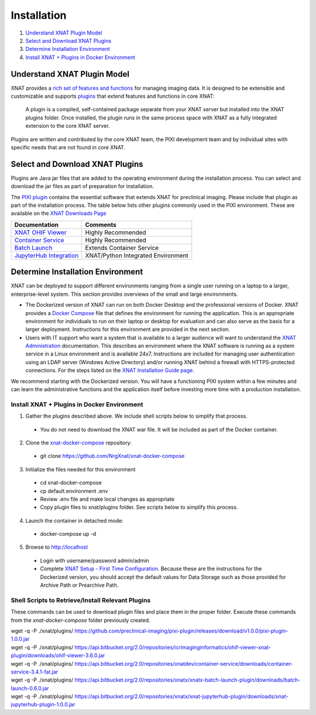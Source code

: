 Installation
============

1. `Understand XNAT Plugin Model`_
2. `Select and Download XNAT Plugins`_
3. `Determine Installation Environment`_
4. `Install XNAT + Plugins in Docker Environment`_



----------------------------
Understand XNAT Plugin Model
----------------------------
XNAT provides a `rich set of features and functions <https://www.xnat.org/about>`_ for managing imaging data.
It is designed to be extensible and customizable and supports `plugins <https://wiki.xnat.org/documentation/developing-xnat-plugins>`_ that extend features and functions in core
XNAT:

  A plugin is a compiled, self-contained package separate from your XNAT server but installed
  into the XNAT plugins folder. Once installed, the plugin runs in the same process space with
  XNAT as a fully integrated extension to the core XNAT server.

Plugins are written and contributed by the core XNAT team, the PIXI development team and
by individual sites with specific needs that are not found in core XNAT.

------------------------
Select and Download XNAT Plugins
------------------------

Plugins are Java jar files that are added to the operating environment during the installation process.
You can select and download the jar files as part of preparation for installation.

The `PIXI plugin <https://github.com/preclinical-imaging/pixi-plugin/releases>`_ contains the essential
software that extends XNAT for preclinical imaging.
Please include that plugin as part of the installation process.
The table below lists other plugins commonly used in the PIXI environment.
These are available on the `XNAT Downloads Page <https://www.xnat.org/download>`_

+-----------------------------+------------------------------------+
| Documentation               | Comments                           |
+=============================+====================================+
| `XNAT OHIF Viewer`_         | Highly Recommended                 |
+-----------------------------+------------------------------------+
| `Container Service`_        | Highly Recommended                 |
+-----------------------------+------------------------------------+
| `Batch Launch`_             | Extends Container Service          |
+-----------------------------+------------------------------------+
| `JupyterHub Integration`_   | XNAT/Python Integrated Environment |
+-----------------------------+------------------------------------+


---------------
Determine Installation Environment
---------------
XNAT can be deployed to support different environments ranging from a single user running on a laptop to a larger, enterprise-level system.
This section provides overviews of the small and large environments.

- The Dockerized version of XNAT can run on both Docker Desktop and the professional versions of Docker.
  XNAT provides a `Docker Compose <https://docs.docker.com/compose>`_ file that defines the environment for running the application.
  This is an appropriate environment for individuals to run on their laptop or desktop for evaluation and can also
  serve as the basis for a larger deployment.
  Instructions for this environment are provided in the next section.

- Users with IT support who want a system that is available to a larger audience will want to understand
  the `XNAT Administration <https://wiki.xnat.org/documentation/xnat-administration>`_ documentation.
  This describes an environment where the XNAT software is running as a system service in a Linux environment and is available 24x7.
  Instructions are included for managing user authentication using an LDAP server (Windows Active Directory)
  and/or running XNAT behind a firewall with HTTPS-protected connections.
  For the steps listed on the `XNAT Installation Guide page. <https://wiki.xnat.org/documentation/xnat-installation-guide>`_

We recommend starting with the Dockerized version.
You will have a functioning PIXI system within a few minutes and can learn the administrative functions
and the application itself before investing more time with a production installation.

===================
Install XNAT + Plugins in Docker Environment
===================

1. Gather the plugins described above. We include shell scripts below to simplify that process.
  - You do not need to download the XNAT war file. It will be included as part of the Docker container.
2. Clone the `xnat-docker-compose <https://github.com/NrgXnat/xnat-docker-compose>`_ repository:
  - git clone https://github.com/NrgXnat/xnat-docker-compose
3. Initialize the files needed for this environment
  - cd xnat-docker-compose
  - cp default.environment .env
  - Review .env file and make local changes as appropriate
  - Copy plugin files to xnat/plugins folder. See scripts below to simplify this process.
4. Launch the container in detached mode:
  - docker-compose up -d
5. Browse to http://localhost
  - Login with username/password admin/admin
  - Complete `XNAT Setup - First Time Configuration <https://wiki.xnat.org/documentation/xnat-setup-first-time-configuration>`_.
    Because these are the instructions for the Dockerized version, you should accept the default values for Data Storage such as
    those provided for Archive Path or Prearchive Path.

===================
Shell Scripts to Retrieve/Install Relevant Plugins
===================

These commands can be used to download plugin files and place them in the proper folder.
Execute these commands from the *xnat-docker-compose* folder previously created.

|    wget -q -P ./xnat/plugins/ https://github.com/preclinical-imaging/pixi-plugin/releases/download/v1.0.0/pixi-plugin-1.0.0.jar
|    wget -q -P ./xnat/plugins/ https://api.bitbucket.org/2.0/repositories/icrimaginginformatics/ohif-viewer-xnat-plugin/downloads/ohif-viewer-3.6.0.jar
|    wget -q -P ./xnat/plugins/ https://api.bitbucket.org/2.0/repositories/xnatdev/container-service/downloads/container-service-3.4.1-fat.jar
|    wget -q -P ./xnat/plugins/ https://api.bitbucket.org/2.0/repositories/xnatx/xnatx-batch-launch-plugin/downloads/batch-launch-0.6.0.jar
|    wget -q -P ./xnat/plugins/ https://api.bitbucket.org/2.0/repositories/xnatx/xnat-jupyterhub-plugin/downloads/xnat-jupyterhub-plugin-1.0.0.jar


.. _XNAT OHIF Viewer: https://wiki.xnat.org/xnat-ohif-viewer
.. _Container Service: https://wiki.xnat.org/container-service/
.. _Batch Launch: https://wiki.xnat.org/xnat-tools/batch-launch-plugin
.. _JupyterHub Integration: https://wiki.xnat.org/jupyter-integration

